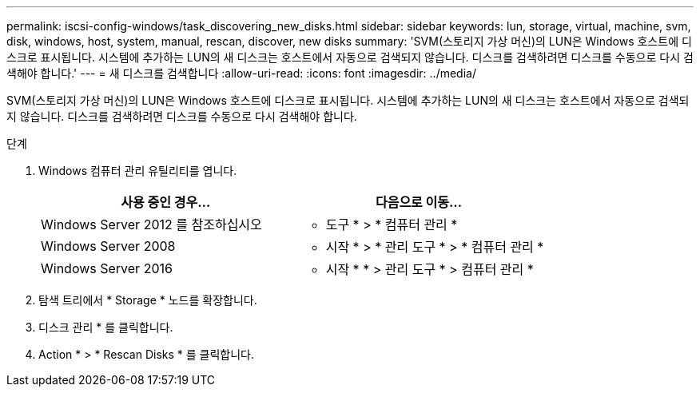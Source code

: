 ---
permalink: iscsi-config-windows/task_discovering_new_disks.html 
sidebar: sidebar 
keywords: lun, storage, virtual, machine, svm, disk, windows, host, system, manual, rescan, discover, new disks 
summary: 'SVM(스토리지 가상 머신)의 LUN은 Windows 호스트에 디스크로 표시됩니다. 시스템에 추가하는 LUN의 새 디스크는 호스트에서 자동으로 검색되지 않습니다. 디스크를 검색하려면 디스크를 수동으로 다시 검색해야 합니다.' 
---
= 새 디스크를 검색합니다
:allow-uri-read: 
:icons: font
:imagesdir: ../media/


[role="lead"]
SVM(스토리지 가상 머신)의 LUN은 Windows 호스트에 디스크로 표시됩니다. 시스템에 추가하는 LUN의 새 디스크는 호스트에서 자동으로 검색되지 않습니다. 디스크를 검색하려면 디스크를 수동으로 다시 검색해야 합니다.

.단계
. Windows 컴퓨터 관리 유틸리티를 엽니다.
+
|===
| 사용 중인 경우... | 다음으로 이동... 


 a| 
Windows Server 2012 를 참조하십시오
 a| 
* 도구 * > * 컴퓨터 관리 *



 a| 
Windows Server 2008
 a| 
* 시작 * > * 관리 도구 * > * 컴퓨터 관리 *



 a| 
Windows Server 2016
 a| 
* 시작 * * > 관리 도구 * > 컴퓨터 관리 *

|===
. 탐색 트리에서 * Storage * 노드를 확장합니다.
. 디스크 관리 * 를 클릭합니다.
. Action * > * Rescan Disks * 를 클릭합니다.

